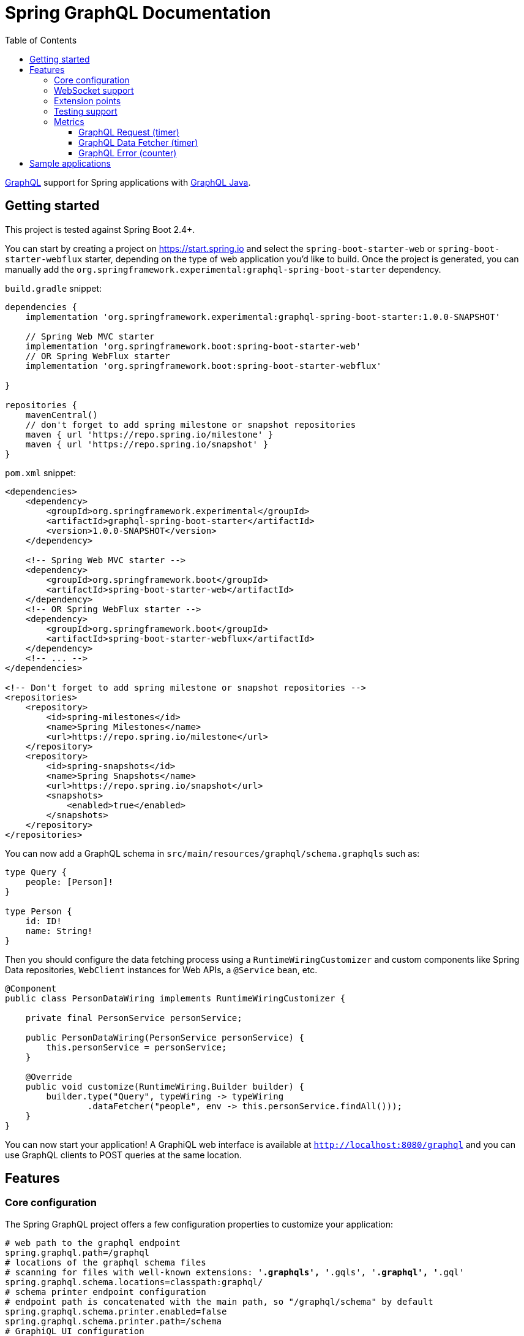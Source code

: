 = Spring GraphQL Documentation
:toc: left
:toclevels: 4
:tabsize: 4
:docinfo1:


https://graphql.org/[GraphQL] support for Spring applications with https://github.com/graphql-java/graphql-java[GraphQL Java].

== Getting started

This project is tested against Spring Boot 2.4+.

You can start by creating a project on https://start.spring.io and select the `spring-boot-starter-web` or `spring-boot-starter-webflux` starter,
depending on the type of web application you'd like to build. Once the project is generated, you can manually add the
`org.springframework.experimental:graphql-spring-boot-starter` dependency.

`build.gradle` snippet:

[source,groovy,indent=0,subs="verbatim,quotes"]
----
dependencies {
    implementation 'org.springframework.experimental:graphql-spring-boot-starter:1.0.0-SNAPSHOT'

    // Spring Web MVC starter
    implementation 'org.springframework.boot:spring-boot-starter-web'
    // OR Spring WebFlux starter
    implementation 'org.springframework.boot:spring-boot-starter-webflux'

}

repositories {
    mavenCentral()
    // don't forget to add spring milestone or snapshot repositories
    maven { url 'https://repo.spring.io/milestone' }
    maven { url 'https://repo.spring.io/snapshot' }
}
----

`pom.xml` snippet:

[source,xml,indent=0,subs="verbatim,quotes"]
----
<dependencies>
    <dependency>
        <groupId>org.springframework.experimental</groupId>
        <artifactId>graphql-spring-boot-starter</artifactId>
        <version>1.0.0-SNAPSHOT</version>
    </dependency>

    <!-- Spring Web MVC starter -->
    <dependency>
        <groupId>org.springframework.boot</groupId>
        <artifactId>spring-boot-starter-web</artifactId>
    </dependency>
    <!-- OR Spring WebFlux starter -->
    <dependency>
        <groupId>org.springframework.boot</groupId>
        <artifactId>spring-boot-starter-webflux</artifactId>
    </dependency>
    <!-- ... -->
</dependencies>

<!-- Don't forget to add spring milestone or snapshot repositories -->
<repositories>
    <repository>
        <id>spring-milestones</id>
        <name>Spring Milestones</name>
        <url>https://repo.spring.io/milestone</url>
    </repository>
    <repository>
        <id>spring-snapshots</id>
        <name>Spring Snapshots</name>
        <url>https://repo.spring.io/snapshot</url>
        <snapshots>
            <enabled>true</enabled>
        </snapshots>
    </repository>
</repositories>
----

You can now add a GraphQL schema in `src/main/resources/graphql/schema.graphqls` such as:

[source,javascript,indent=0,subs="verbatim,quotes"]
----
type Query {
    people: [Person]!
}

type Person {
    id: ID!
    name: String!
}
----

Then you should configure the data fetching process using a `RuntimeWiringCustomizer` and custom components like
Spring Data repositories, `WebClient` instances for Web APIs, a `@Service` bean, etc.

[source,java,indent=0,subs="verbatim,quotes"]
----
@Component
public class PersonDataWiring implements RuntimeWiringCustomizer {

	private final PersonService personService;

	public PersonDataWiring(PersonService personService) {
		this.personService = personService;
	}

	@Override
	public void customize(RuntimeWiring.Builder builder) {
		builder.type("Query", typeWiring -> typeWiring
				.dataFetcher("people", env -> this.personService.findAll()));
	}
}
----

You can now start your application!
A GraphiQL web interface is available at `http://localhost:8080/graphql` and you can use GraphQL clients
to POST queries at the same location.


== Features

=== Core configuration
The Spring GraphQL project offers a few configuration properties to customize your application:

[source,properties,indent=0,subs="verbatim,quotes"]
----
# web path to the graphql endpoint
spring.graphql.path=/graphql
# locations of the graphql schema files
# scanning for files with well-known extensions: '*.graphqls', '*.gqls', '*.graphql', '*.gql'
spring.graphql.schema.locations=classpath:graphql/
# schema printer endpoint configuration
# endpoint path is concatenated with the main path, so "/graphql/schema" by default
spring.graphql.schema.printer.enabled=false
spring.graphql.schema.printer.path=/schema
# GraphiQL UI configuration
spring.graphql.graphiql.enabled=true
spring.graphql.graphiql.path=/graphiql
# whether micrometer metrics should be collected for graphql queries
management.metrics.graphql.autotime.enabled=true
----

You can contribute `RuntimeWiringCustomizer` beans to the context in order to configure the runtime wiring of your GraphQL application.

=== WebSocket support

This project also supports WebSocket as a transport for GraphQL requests - you can use it to build [`Subscription` queries](http://spec.graphql.org/draft/#sec-Subscription).
This use case is powered by Reactor `Flux`, check out the `samples/webflux-websocket` sample application for more.

To enable this support, you need to configure the `spring.graphql.websocket.path` property in your application
and have the required dependencies on classpath. In the case of a Servlet application, adding the `spring-boot-starter-websocket` should be enough.

WebSocket support comes with dedicated properties:

[source,properties,indent=0,subs="verbatim,quotes"]
----
# Path of the GraphQL WebSocket subscription endpoint.
spring.graphql.websocket.path=/graphql/websocket
# Time within which the initial {@code CONNECTION_INIT} type message must be received.
spring.graphql.websocket.connection-init-timeout=60s
----

=== Extension points

You can contribute https://github.com/spring-projects-experimental/spring-graphql/blob/master/spring-graphql/src/main/java/org/springframework/graphql/WebInterceptor.java[`WebInterceptor` beans]
to the application context, so as to customize the `ExecutionInput` or the `ExecutionResult` of the query.
A custom `WebInterceptor` can, for example, change the HTTP request/response headers.

=== Testing support

When the `spring-boot-starter-test` dependency is on the classpath, Spring GraphQL provides a testing infrastructure for your application.

Spring Boot allows you to test your web application with https://docs.spring.io/spring-boot/docs/current/reference/html/features.html#features.testing.spring-boot-applications.with-mock-environment[with a mock environment]
or https://docs.spring.io/spring-boot/docs/current/reference/html/features.html#features.testing.spring-boot-applications.with-running-server[with a running server].
In both cases, adding the `@AutoConfigureGraphQlTester` annotation on your test class will contribute a `GraphQlTester` bean you can inject and use in your tests:

[source,java,indent=0,subs="verbatim,quotes"]
----
@SpringBootTest
@AutoConfigureMockMvc
@AutoConfigureGraphQlTester
public class MockMvcGraphQlTests {

	@Autowired
	private GraphQlTester graphQlTester;

	@Test
	void jsonPath() {
		String query = "{" +
				"  project(slug:\"spring-framework\") {" +
				"    releases {" +
				"      version" +
				"    }" +
				"  }" +
				"}";

		this.graphQlTester.query(query)
				.execute()
				.path("project.releases[*].version")
				.entityList(String.class)
				.hasSizeGreaterThan(1);
	}
}
----

=== Metrics

If the `spring-boot-starter-actuator` dependency is on the classpath, metrics will be collected for GraphQL requests.
You can see those metrics by exposing the metrics endpoint with `application.properties`:

[source,properties,indent=0,subs="verbatim,quotes"]
----
management.endpoints.web.exposure.include=health,metrics,info
----

==== GraphQL Request (timer)

A Request metric timer is available at `/actuator/metrics/graphql.request`.

[cols="1,2,2"]
|===
|Tag | Description| Sample values

|outcome
|Request outcome
|"SUCCESS", "ERROR"
|===

==== GraphQL Data Fetcher (timer)

A Data Fetcher metric timer is available at `/actuator/metrics/graphql.datafetcher`.

[cols="1,2,2"]
|===
|Tag | Description| Sample values

|path
|data fetcher path
|"Query.project"

|outcome
|data fetching outcome
|"SUCCESS", "ERROR"
|===


==== GraphQL Error (counter)

A counter metric counter is available at `/actuator/metrics/graphql.error`.

[cols="1,2,2"]
|===
|Tag | Description| Sample values

|errorType
|error type
|"DataFetchingException"

|errorPath
|error JSON Path
|"$.project"
|===


== Sample applications

This repository contains sample applications that the team is using to test new features and ideas.

You can run them by cloning this repository and typing on the command line:

[source,bash,indent=0,subs="verbatim,quotes"]
----
$ ./gradlew :samples:webmvc-http:bootRun
$ ./gradlew :samples:webflux-websocket:bootRun
----
